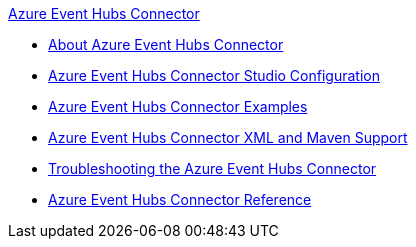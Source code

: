 .xref:index.adoc[Azure Event Hubs Connector]
* xref:index.adoc[About Azure Event Hubs Connector]
* xref:azure-event-hubs-connector-studio-configuration.adoc[Azure Event Hubs Connector Studio Configuration]
* xref:azure-event-hubs-connector-examples.adoc[Azure Event Hubs Connector Examples]
* xref:azure-event-hubs-connector-xml-maven.adoc[Azure Event Hubs Connector XML and Maven Support]
* xref:azure-event-hubs-connector-troubleshooting.adoc[Troubleshooting the Azure Event Hubs Connector]
* xref:azure-event-hubs-connector-reference.adoc[Azure Event Hubs Connector Reference]
